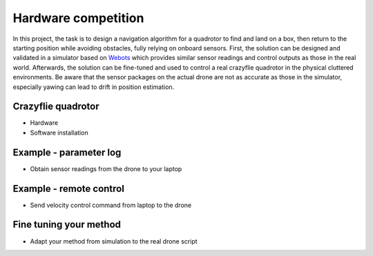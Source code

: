 Hardware competition
====================

In this project, the task is to design a navigation algorithm for a quadrotor to find and land on a box, then return to the starting position while avoiding obstacles, fully relying on onboard sensors.
First, the solution can be designed and validated in a simulator based on `Webots <https://cyberbotics.com/>`_ which provides similar sensor readings and control outputs as those in the real world.
Afterwards, the solution can be fine-tuned and used to control a real crazyflie quadrotor in the physical cluttered environments.
Be aware that the sensor packages on the actual drone are not as accurate as those in the simulator, especially yawing can lead to drift in position estimation.

Crazyflie quadrotor
-------------------
- Hardware
- Software installation

Example - parameter log
-----------------------
- Obtain sensor readings from the drone to your laptop

Example - remote control
------------------------
- Send velocity control command from laptop to the drone

Fine tuning your method
-----------------------
- Adapt your method from simulation to the real drone script